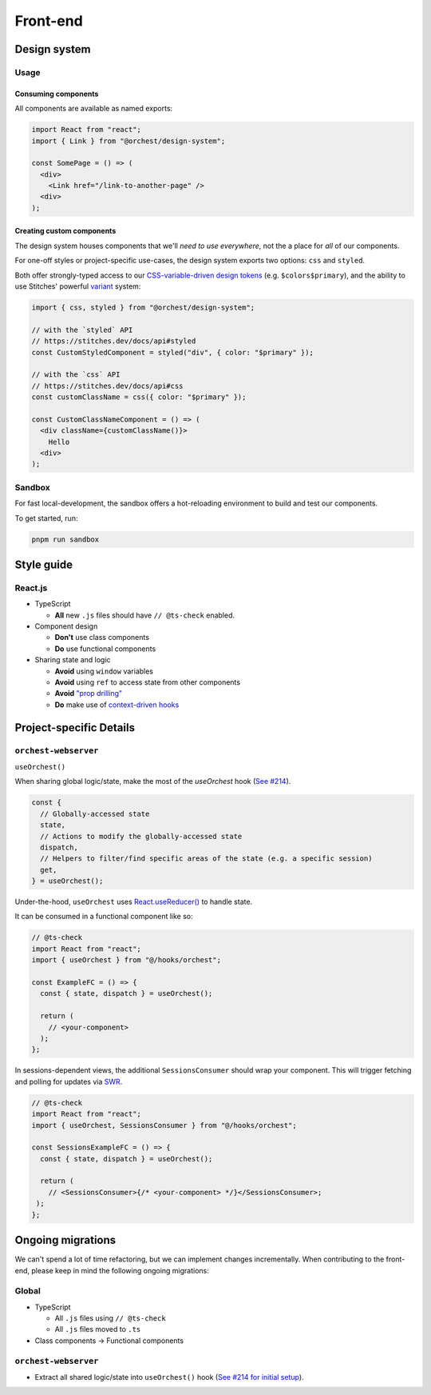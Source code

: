 Front-end
=========

Design system
-------------

Usage
~~~~~

Consuming components
""""""""""""""""""""

All components are available as named exports:

.. code-block:: js

   import React from "react";
   import { Link } from "@orchest/design-system";

   const SomePage = () => (
     <div>
       <Link href="/link-to-another-page" />
     <div>
   );

Creating custom components
""""""""""""""""""""""""""

The design system houses components that we'll *need to use everywhere*, not the a place for *all*
of our components.

For one-off styles or project-specific use-cases, the design system exports two options: ``css`` and
``styled``.

Both offer strongly-typed access to our `CSS-variable-driven design tokens
<https://github.com/orchest/orchest/blob/master/lib/design-system/package/src/core/config.ts>`_
(e.g. ``$colors$primary``), and the ability to use Stitches' powerful
`variant <https://stitches.dev/docs/variants>`_ system:

.. code-block:: ts

   import { css, styled } from "@orchest/design-system";

   // with the `styled` API
   // https://stitches.dev/docs/api#styled
   const CustomStyledComponent = styled("div", { color: "$primary" });

   // with the `css` API
   // https://stitches.dev/docs/api#css
   const customClassName = css({ color: "$primary" });

   const CustomClassNameComponent = () => (
     <div className={customClassName()}>
       Hello
     <div>
   );

Sandbox
~~~~~~~

For fast local-development, the sandbox offers a hot-reloading environment to build and test our
components.

To get started, run:

.. code-block:: sh

   pnpm run sandbox

Style guide
-----------

React.js
~~~~~~~~

- TypeScript

  - **All** new ``.js`` files should have ``// @ts-check`` enabled.

- Component design

  - **Don't** use class components
  - **Do** use functional components

- Sharing state and logic

  - **Avoid** using ``window`` variables
  - **Avoid** using ``ref`` to access state from other components
  - **Avoid** `"prop drilling" <https://kentcdodds.com/blog/prop-drilling>`_
  - **Do** make use of `context-driven hooks
    <https://reactjs.org/docs/hooks-reference.html#usecontext>`_

Project-specific Details
------------------------

``orchest-webserver``
~~~~~~~~~~~~~~~~~~~~~

``useOrchest()``

When sharing global logic/state, make the most of the `useOrchest` hook (`See #214
<https://github.com/orchest/orchest/pull/214>`_).

.. code-block:: js

   const {
     // Globally-accessed state
     state,
     // Actions to modify the globally-accessed state
     dispatch,
     // Helpers to filter/find specific areas of the state (e.g. a specific session)
     get,
   } = useOrchest();

Under-the-hood, ``useOrchest`` uses `React.useReducer()
<https://reactjs.org/docs/hooks-reference.html#usereducer>`_ to handle state.

It can be consumed in a functional component like so:

.. code-block:: js

   // @ts-check
   import React from "react";
   import { useOrchest } from "@/hooks/orchest";

   const ExampleFC = () => {
     const { state, dispatch } = useOrchest();

     return (
       // <your-component>
     );
   };

In sessions-dependent views, the additional ``SessionsConsumer`` should wrap your component. This will
trigger fetching and polling for updates via `SWR <https://swr.vercel.app/>`_.

.. code-block:: js

   // @ts-check
   import React from "react";
   import { useOrchest, SessionsConsumer } from "@/hooks/orchest";

   const SessionsExampleFC = () => {
     const { state, dispatch } = useOrchest();

     return (
       // <SessionsConsumer>{/* <your-component> */}</SessionsConsumer>;
    );
   };

Ongoing migrations
------------------

We can't spend a lot of time refactoring, but we can implement changes incrementally. When
contributing to the front-end, please keep in mind the following ongoing migrations:

Global
~~~~~~

- TypeScript

  - All ``.js`` files using ``// @ts-check``
  - All ``.js`` files moved to ``.ts``

- Class components → Functional components

``orchest-webserver``
~~~~~~~~~~~~~~~~~~~~~

* Extract all shared logic/state into ``useOrchest()`` hook (`See #214 for initial
  setup <https://github.com/orchest/orchest/pull/214>`_).

